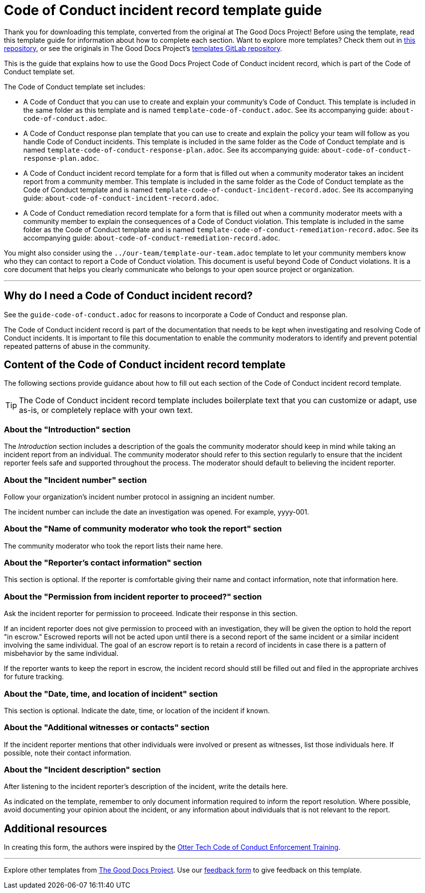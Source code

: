 = Code of Conduct incident record template guide

****
Thank you for downloading this template, converted from the original at The Good Docs Project! Before using the template, read this template guide for information about how to complete each section. Want to explore more templates? Check them out in https://github.com/anaxite/tgdp-asciidoc-templates[this repository], or see the originals in The Good Docs Project's https://gitlab.com/tgdp/templates[templates GitLab repository].
****

This is the guide that explains how to use the Good Docs Project Code of Conduct incident record, which is part of the Code of Conduct template set.

The Code of Conduct template set includes:

* A Code of Conduct that you can use to create and explain your community's Code of Conduct. This template is included in the same folder as this template and is named `template-code-of-conduct.adoc`. See its accompanying guide: `about-code-of-conduct.adoc`.
* A Code of Conduct response plan template that you can use to create and explain the policy your team will follow as you handle Code of Conduct incidents. This template is included in the same folder as the Code of Conduct template and is named `template-code-of-conduct-response-plan.adoc`. See its accompanying guide: `about-code-of-conduct-response-plan.adoc`.
* A Code of Conduct incident record template for a form that is filled out when a community moderator takes an incident report from a community member. This template is included in the same folder as the Code of Conduct template as the Code of Conduct template and is named `template-code-of-conduct-incident-record.adoc`. See its accompanying guide: `about-code-of-conduct-incident-record.adoc`.
* A Code of Conduct remediation record template for a form that is filled out when a community moderator meets with a community member to explain the consequences of a Code of Conduct violation. This template is included in the same folder as the Code of Conduct template and is named `template-code-of-conduct-remediation-record.adoc`. See its accompanying guide: `about-code-of-conduct-remediation-record.adoc`.

You might also consider using the `../our-team/template-our-team.adoc` template to let your community members know who they can contact to report a Code of Conduct violation. This document is useful beyond Code of Conduct violations. It is a core document that helps you clearly communicate who belongs to your open source project or organization.

'''''

== Why do I need a Code of Conduct incident record?

See the `guide-code-of-conduct.adoc` for reasons to incorporate a Code of Conduct and response plan.

The Code of Conduct incident record is part of the documentation that needs to be kept when investigating and resolving Code of Conduct incidents.
It is important to file this documentation to enable the community moderators to identify and prevent potential repeated patterns of abuse in the community.

== Content of the Code of Conduct incident record template

The following sections provide guidance about how to fill out each section of the Code of Conduct incident record template.

[TIP]
The Code of Conduct incident record template includes boilerplate text that you can customize or adapt, use as-is, or completely replace with your own text.

=== About the "Introduction" section

The _Introduction_ section includes a description of the goals the community moderator should keep in mind while taking an incident report from an individual.
The community moderator should refer to this section regularly to ensure that the incident reporter feels safe and supported throughout the process.
The moderator should default to believing the incident reporter.

=== About the "Incident number" section

Follow your organization's incident number protocol in assigning an incident number.

The incident number can include the date an investigation was opened.
For example, yyyy-001.

=== About the "Name of community moderator who took the report" section

The community moderator who took the report lists their name here.

=== About the "Reporter's contact information" section

This section is optional.
If the reporter is comfortable giving their name and contact information, note that information here.

=== About the "Permission from incident reporter to proceed?" section

Ask the incident reporter for permission to proceeed.
Indicate their response in this section.

If an incident reporter does not give permission to proceed with an investigation, they will be given the option to hold the report "in escrow."
Escrowed reports will not be acted upon until there is a second report of the same incident or a similar incident involving the same individual.
The goal of an escrow report is to retain a record of incidents in case there is a pattern of misbehavior by the same individual.

If the reporter wants to keep the report in escrow, the incident record should still be filled out and filed in the appropriate archives for future tracking.

=== About the "Date, time, and location of incident" section

This section is optional. Indicate the date, time, or location of the incident if known.

=== About the "Additional witnesses or contacts" section

If the incident reporter mentions that other individuals were involved or present as witnesses, list those individuals here.
If possible, note their contact information.

=== About the "Incident description" section

After listening to the incident reporter's description of the incident, write the details here.

As indicated on the template, remember to only document information required to inform the report resolution.
Where possible, avoid documenting your opinion about the incident, or any information about individuals that is not relevant to the report.

== Additional resources

In creating this form, the authors were inspired by the https://otter.technology/code-of-conduct-training/[Otter Tech Code of Conduct Enforcement Training^].

'''''

****
Explore other templates from https://thegooddocsproject.dev/[The Good Docs Project]. Use our https://thegooddocsproject.dev/feedback/?template=Code%20of%20conduct%20incident%20record%20guide[feedback form] to give feedback on this template.
****
